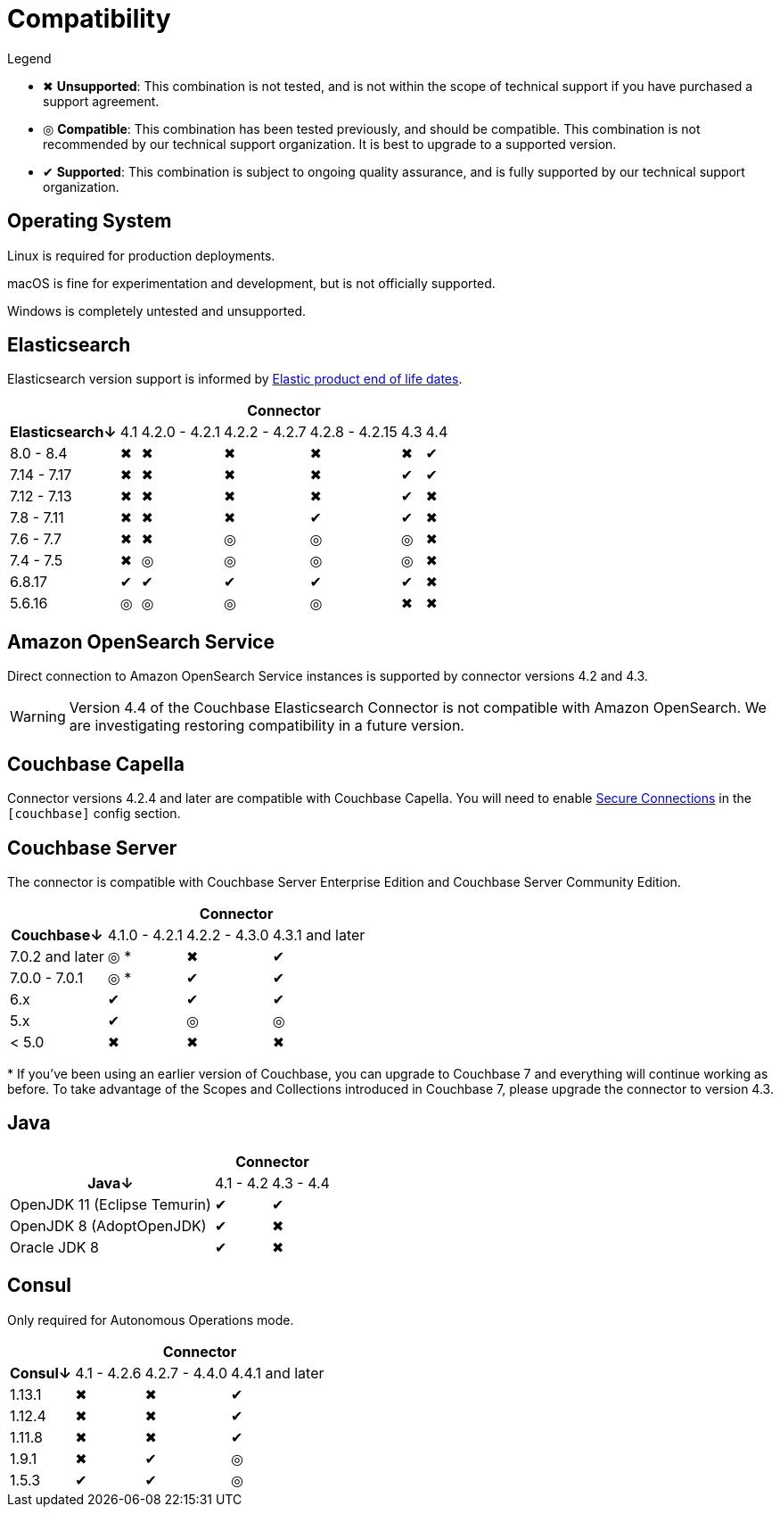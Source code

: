 = Compatibility

.Legend
* ✖ *Unsupported*: This combination is not tested, and is not within the scope of technical support if you have purchased a support agreement.

* ◎ *Compatible*: This combination has been tested previously, and should be compatible.
This combination is not recommended by our technical support organization.
It is best to upgrade to a supported version.

* ✔ *Supported*: This combination is subject to ongoing quality assurance, and is fully supported by our technical support organization.

== Operating System

Linux is required for production deployments.

macOS is fine for experimentation and development, but is not officially supported.

Windows is completely untested and unsupported.

== Elasticsearch

Elasticsearch version support is informed by https://www.elastic.co/support/eol[Elastic product end of life dates].

[%autowidth,cols="^,6*^"]
|===
 |             6+h| Connector
h| Elasticsearch↓ | 4.1 | 4.2.0 - 4.2.1 | 4.2.2 - 4.2.7 | 4.2.8 - 4.2.15 | 4.3 | 4.4
 | 8.0 - 8.4      | ✖   | ✖             | ✖             | ✖              | ✖   | ✔
 | 7.14 - 7.17    | ✖   | ✖             | ✖             | ✖              | ✔   | ✔
 | 7.12 - 7.13    | ✖   | ✖             | ✖             | ✖              | ✔   | ✖
 | 7.8 - 7.11     | ✖   | ✖             | ✖             | ✔              | ✔   | ✖
 | 7.6 - 7.7      | ✖   | ✖             | ◎             | ◎              | ◎   | ✖
 | 7.4 - 7.5      | ✖   | ◎             | ◎             | ◎              | ◎   | ✖
 | 6.8.17         | ✔   | ✔             | ✔             | ✔              | ✔   | ✖
 | 5.6.16         | ◎   | ◎             | ◎             | ◎              | ✖   | ✖
|===

== Amazon OpenSearch Service

Direct connection to Amazon OpenSearch Service instances is supported by connector versions 4.2 and 4.3.

WARNING: Version 4.4 of the Couchbase Elasticsearch Connector is not compatible with Amazon OpenSearch.
We are investigating restoring compatibility in a future version.

== Couchbase Capella

Connector versions 4.2.4 and later are compatible with Couchbase Capella.
You will need to enable xref:secure-connections.adoc[Secure Connections] in the `[couchbase]` config section.

== Couchbase Server

The connector is compatible with Couchbase Server Enterprise Edition and Couchbase Server Community Edition.

[%autowidth,cols="^,3*^"]
|===
 |                   3+h| Connector
h| Couchbase↓           | 4.1.0 - 4.2.1 | 4.2.2 - 4.3.0 | 4.3.1 and later
 | 7.0.2 and later      | ◎ *           | ✖             | ✔
 | 7.0.0 - 7.0.1        | ◎ *           | ✔             | ✔
 | 6.x                  | ✔             | ✔             | ✔
 | 5.x                  | ✔             | ◎             | ◎
 | < 5.0                | ✖             | ✖             | ✖
|===
+++*+++ If you've been using an earlier version of Couchbase, you can upgrade to Couchbase 7 and everything will continue working as before.
To take advantage of the Scopes and Collections introduced in Couchbase 7, please upgrade the connector to version 4.3.

== Java

[%autowidth,cols="^,2*^"]
|===
 |                           2+h| Connector
h| Java↓                        | 4.1 - 4.2 | 4.3 - 4.4
 | OpenJDK 11 (Eclipse Temurin) | ✔         | ✔
 | OpenJDK 8 (AdoptOpenJDK)     | ✔         | ✖
 | Oracle JDK 8                 | ✔         | ✖
|===


== Consul

Only required for Autonomous Operations mode.

[%autowidth,cols="^,3*^"]
|===
 |         3+h| Connector
h| Consul↓    | 4.1 - 4.2.6  | 4.2.7 - 4.4.0 | 4.4.1 and later
 | 1.13.1     | ✖            | ✖             | ✔
 | 1.12.4     | ✖            | ✖             | ✔
 | 1.11.8     | ✖            | ✖             | ✔
 | 1.9.1      | ✖            | ✔             | ◎
 | 1.5.3      | ✔            | ✔             | ◎
|===
